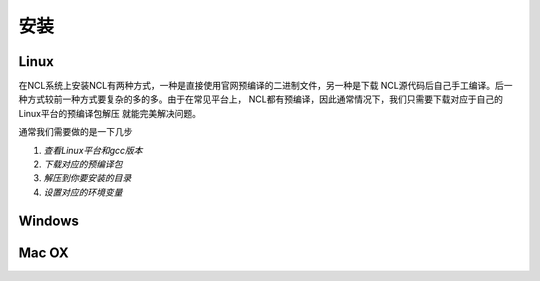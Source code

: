 安装
======

Linux
-----------
在NCL系统上安装NCL有两种方式，一种是直接使用官网预编译的二进制文件，另一种是下载
NCL源代码后自己手工编译。后一种方式较前一种方式要复杂的多的多。由于在常见平台上，
NCL都有预编译，因此通常情况下，我们只需要下载对应于自己的Linux平台的预编译包解压
就能完美解决问题。

通常我们需要做的是一下几步

1. *查看Linux平台和gcc版本*
2. *下载对应的预编译包*
3. *解压到你要安装的目录*
4. *设置对应的环境变量*

Windows
-----------

Mac OX
-----------